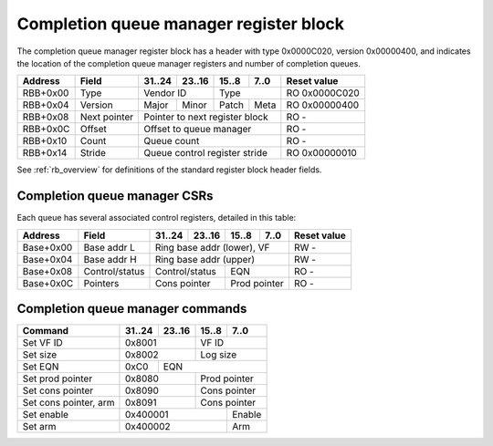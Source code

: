 .. _rb_cqm:

=======================================
Completion queue manager register block
=======================================

The completion queue manager register block has a header with type 0x0000C020, version 0x00000400, and indicates the location of the completion queue manager registers and number of completion queues.

.. table::

    ========  =============  ======  ======  ======  ======  =============
    Address   Field          31..24  23..16  15..8   7..0    Reset value
    ========  =============  ======  ======  ======  ======  =============
    RBB+0x00  Type           Vendor ID       Type            RO 0x0000C020
    --------  -------------  --------------  --------------  -------------
    RBB+0x04  Version        Major   Minor   Patch   Meta    RO 0x00000400
    --------  -------------  ------  ------  ------  ------  -------------
    RBB+0x08  Next pointer   Pointer to next register block  RO -
    --------  -------------  ------------------------------  -------------
    RBB+0x0C  Offset         Offset to queue manager         RO -
    --------  -------------  ------------------------------  -------------
    RBB+0x10  Count          Queue count                     RO -
    --------  -------------  ------------------------------  -------------
    RBB+0x14  Stride         Queue control register stride   RO 0x00000010
    ========  =============  ==============================  =============

See :ref:`rb_overview` for definitions of the standard register block header fields.

.. object:: Offset

    The offset field contains the offset to the start of the completion queue manager region, relative to the start of the current region.

    .. table::

        ========  ======  ======  ======  ======  =============
        Address   31..24  23..16  15..8   7..0    Reset value
        ========  ======  ======  ======  ======  =============
        RBB+0x0C  Offset to queue manager         RO -
        ========  ==============================  =============

.. object:: Count

    The count field contains the number of queues.

    .. table::

        ========  ======  ======  ======  ======  =============
        Address   31..24  23..16  15..8   7..0    Reset value
        ========  ======  ======  ======  ======  =============
        RBB+0x10  Queue count                     RO -
        ========  ==============================  =============

.. object:: Stride

    The stride field contains the size of the control registers associated with each queue.

    .. table::

        ========  ======  ======  ======  ======  =============
        Address   31..24  23..16  15..8   7..0    Reset value
        ========  ======  ======  ======  ======  =============
        RBB+0x14  Queue control register stride   RO 0x00000010
        ========  ==============================  =============

Completion queue manager CSRs
=============================

Each queue has several associated control registers, detailed in this table:

.. table::

    =========  ==============  ======  ======  ======  ======  =============
    Address    Field           31..24  23..16  15..8   7..0    Reset value
    =========  ==============  ======  ======  ======  ======  =============
    Base+0x00  Base addr L     Ring base addr (lower), VF      RW -
    ---------  --------------  ------------------------------  -------------
    Base+0x04  Base addr H     Ring base addr (upper)          RW -
    ---------  --------------  ------------------------------  -------------
    Base+0x08  Control/status  Control/status  EQN             RO -
    ---------  --------------  --------------  --------------  -------------
    Base+0x0C  Pointers        Cons pointer    Prod pointer    RO -
    =========  ==============  ==============  ==============  =============

.. object:: Base address

    The base address field contains the base address of the ring buffer as well as the VF ID.  The base address must be aligned to a 4096 byte boundary and sits in bits 63:12, leaving room for the VF ID in bits 11:0.  The base address is read-only when the queue is enabled.  The VF ID field is read-only; use the set VF ID command to change the VF ID.

    .. table::

        =========  ======  ======  ======  ======  =============
        Address    31..24  23..16  15..8   7..0    Reset value
        =========  ======  ======  ======  ======  =============
        Base+0x00  Ring base addr (lower), VF      RW -
        ---------  ------------------------------  -------------
        Base+0x04  Ring base addr (upper)          RW -
        =========  ==============================  =============

.. object:: Control/status

    The control/status field contains control and status information for the queue, and the EQN field contains the corresponding event queue number.  All fields are read-only; use commands to set the size and EQN and to enable/disable and arm/disarm the queue.

    .. table::

        =========  ======  ======  ======  ======  =============
        Address    31..24  23..16  15..8   7..0    Reset value
        =========  ======  ======  ======  ======  =============
        Base+0x08  Control/status  EQN             RO -
        =========  ==============  ==============  =============

    Control/status bit definitions

    .. table::

        =====  =========
        Bit    Function
        =====  =========
        0      Enable
        1      Arm
        3      Active
        15:12  Log size
        =====  =========

.. object:: Pointers

    The pointers field contains the queue producer and consumer pointers.  Bits 15:0 are the producer pointer, while bits 31:16 are the consumer pointer.  Both fields are read-only; use the set prod and cons pointer commands to update the pointers.

    .. table::

        =========  ======  ======  ======  ======  =============
        Address    31..24  23..16  15..8   7..0    Reset value
        =========  ======  ======  ======  ======  =============
        Base+0x0C  Cons pointer    Prod pointer    RO -
        =========  ==============  ==============  =============

Completion queue manager commands
=================================

.. table::

    ========================  ======  ======  ======  ======
    Command                   31..24  23..16  15..8   7..0
    ========================  ======  ======  ======  ======
    Set VF ID                 0x8001          VF ID
    ------------------------  --------------  --------------
    Set size                  0x8002          Log size
    ------------------------  --------------  --------------
    Set EQN                   0xC0    EQN
    ------------------------  ------  ----------------------
    Set prod pointer          0x8080          Prod pointer
    ------------------------  --------------  --------------
    Set cons pointer          0x8090          Cons pointer
    ------------------------  --------------  --------------
    Set cons pointer, arm     0x8091          Cons pointer
    ------------------------  --------------  --------------
    Set enable                0x400001                Enable
    ------------------------  ----------------------  ------
    Set arm                   0x400002                Arm
    ========================  ======================  ======

.. object:: Set VF ID

    The set VF ID command is used to set the VF ID for the queue.  Allowed when queue is disabled and inactive.

    .. table::

        ======  ======  ======  ======
        31..24  23..16  15..8   7..0
        ======  ======  ======  ======
        0x8001          VF ID
        ==============  ==============

.. object:: Set size

    The set size command is used to set the size of the ring buffer as the log base 2 of the number of elements.  Allowed when queue is disabled and inactive.

    .. table::

        ======  ======  ======  ======
        31..24  23..16  15..8   7..0
        ======  ======  ======  ======
        0x8002          Log size
        ==============  ==============

.. object:: Set EQN

    The set EQN command is used to set the EQN for events generated by the queue.  Allowed when queue is disabled and inactive.

    .. table::

        ======  ======  ======  ======
        31..24  23..16  15..8   7..0
        ======  ======  ======  ======
        0xC0    EQN
        ======  ======================

.. object:: Set prod pointer

    The set producer pointer command is used to set the queue producer pointer.  Allowed when queue is disabled and inactive.

    .. table::

        ======  ======  ======  ======
        31..24  23..16  15..8   7..0
        ======  ======  ======  ======
        0x8080          Prod pointer
        ==============  ==============

.. object:: Set cons pointer

    The set consumer pointer command is used to set the queue consumer pointer.  Allowed at any time.

    .. table::

        ======  ======  ======  ======
        31..24  23..16  15..8   7..0
        ======  ======  ======  ======
        0x8090          Cons pointer
        ==============  ==============

.. object:: Set cons pointer, arm

    The set consumer pointer, arm command is used to set the queue consumer pointer and simultaneously re-arm the queue.  Allowed at any time.

    .. table::

        ======  ======  ======  ======
        31..24  23..16  15..8   7..0
        ======  ======  ======  ======
        0x8091          Cons pointer
        ==============  ==============

.. object:: Set enable

    The set enable command is used to enable or disable the queue.  Allowed at any time.

    .. table::

        ======  ======  ======  ======
        31..24  23..16  15..8   7..0
        ======  ======  ======  ======
        0x400001                Enable
        ======================  ======

.. object:: Set arm

    The set arm command is used to arm or disarm the queue.  Allowed at any time.

    .. table::

        ======  ======  ======  ======
        31..24  23..16  15..8   7..0
        ======  ======  ======  ======
        0x400002                Arm
        ======================  ======
